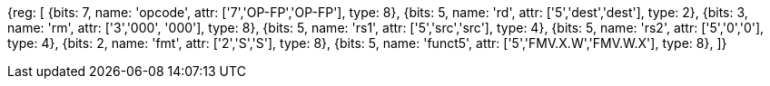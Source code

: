 //SP flating point move

[wavedrom, , svg]
{reg: [
  {bits: 7, name: 'opcode', attr: ['7','OP-FP','OP-FP'],    type: 8},
  {bits: 5, name: 'rd',     attr: ['5','dest','dest'],     type: 2},
  {bits: 3, name: 'rm',     attr: ['3','000', '000'], type: 8},
  {bits: 5, name: 'rs1',    attr: ['5','src','src'],     type: 4},
  {bits: 5, name: 'rs2',    attr: ['5','0','0'],     type: 4},
  {bits: 2, name: 'fmt',    attr: ['2','S','S'],        type: 8},
  {bits: 5, name: 'funct5', attr: ['5','FMV.X.W','FMV.W.X'], type: 8},
]}